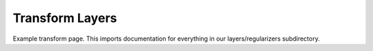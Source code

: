 Transform Layers
=================================

Example transform page. This imports documentation for everything in our layers/regularizers subdirectory.

.. autodoxygenindex:: 
 :project: transform 
